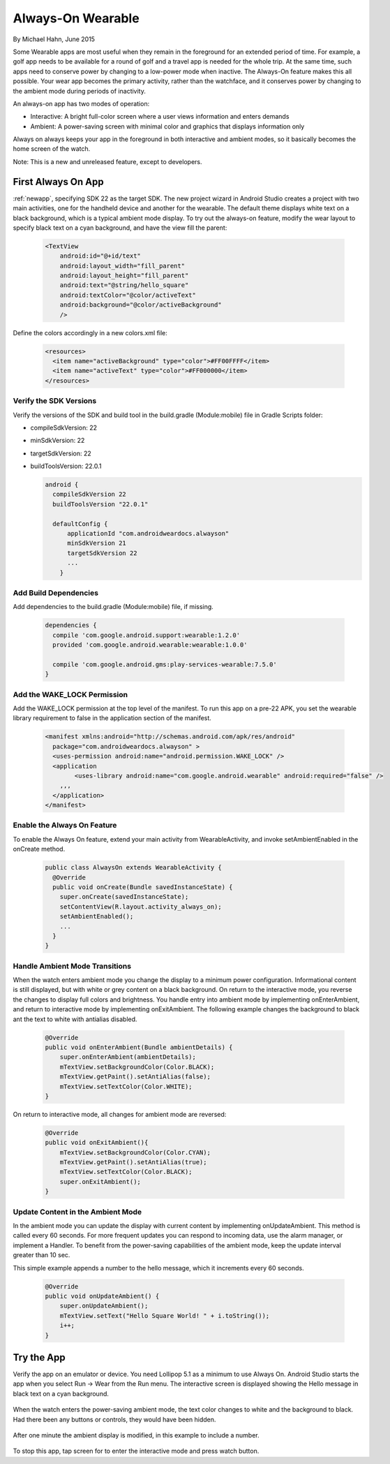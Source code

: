 Always-On Wearable
====================

By Michael Hahn, June 2015

Some Wearable apps are most useful when they remain in the foreground for an extended period of time. For example, a golf app needs to be available for a round of golf and a travel app is needed for the whole trip. At the same time, such apps need to conserve power by changing to a low-power mode when inactive. The Always-On feature makes this all possible. Your wear app becomes the primary activity, rather than the watchface, and it conserves power by changing to the ambient mode during periods of inactivity.  

An always-on app has two modes of operation:

* Interactive: A bright full-color screen where a user views information and enters demands

* Ambient: A power-saving screen with minimal color and graphics that displays information only

Always on always keeps your app in the foreground in both interactive and ambient modes, so it basically becomes the home screen of the watch.

Note: This is a new and unreleased feature, except to developers.
 
First Always On App
--------------------
 
:ref:`newapp`, specifying SDK 22 as the target SDK. The new project wizard in Android Studio creates a project with two main activities, one for the handheld device and another for the wearable. The default theme displays white text on a black background, which is a typical ambient mode display. To try out the always-on feature, modify the wear layout to specify black text on a cyan background, and have the view fill the parent:

  .. code-block:: html

    <TextView
        android:id="@+id/text"
        android:layout_width="fill_parent"
        android:layout_height="fill_parent"
        android:text="@string/hello_square"
        android:textColor="@color/activeText"
        android:background="@color/activeBackground"
        />
 
Define the colors accordingly in a new colors.xml file:

  .. code-block:: html

    <resources>
      <item name="activeBackground" type="color">#FF00FFFF</item>
      <item name="activeText" type="color">#FF000000</item>
    </resources>
	 
Verify the SDK Versions
^^^^^^^^^^^^^^^^^^^^^^^^

Verify the versions of the SDK and build tool in the build.gradle (Module:mobile) file in Gradle Scripts folder:

* compileSdkVersion: 22
* minSdkVersion: 22
* targetSdkVersion: 22
* buildToolsVersion: 22.0.1

  .. code-block:: java
  
    android {
      compileSdkVersion 22
      buildToolsVersion "22.0.1"

      defaultConfig {
          applicationId "com.androidweardocs.alwayson"
          minSdkVersion 21
          targetSdkVersion 22
	  ...
	}
	 
Add Build Dependencies
^^^^^^^^^^^^^^^^^^^^^^^
	 
Add dependencies to the build.gradle (Module:mobile) file, if missing.

  .. code-block:: java

    dependencies {
      compile 'com.google.android.support:wearable:1.2.0'
      provided 'com.google.android.wearable:wearable:1.0.0'

      compile 'com.google.android.gms:play-services-wearable:7.5.0'
    }
	
Add the WAKE_LOCK Permission
^^^^^^^^^^^^^^^^^^^^^^^^^^^^^

Add the WAKE_LOCK permission at the top level of the manifest. To run this app on a pre-22 APK, you set the wearable library requirement to false in the application section of the manifest.

  .. code-block:: java
  
    <manifest xmlns:android="http://schemas.android.com/apk/res/android"
      package="com.androidweardocs.alwayson" >
      <uses-permission android:name="android.permission.WAKE_LOCK" />
      <application
	    <uses-library android:name="com.google.android.wearable" android:required="false" />
        ,,,
      </application>
    </manifest>


Enable the Always On Feature
^^^^^^^^^^^^^^^^^^^^^^^^^^^^^

To enable the Always On feature, extend your main activity from WearableActivity, and invoke setAmbientEnabled in the onCreate method.

  .. code-block:: java
  
    public class AlwaysOn extends WearableActivity {
      @Override
      public void onCreate(Bundle savedInstanceState) {
        super.onCreate(savedInstanceState);
        setContentView(R.layout.activity_always_on);
        setAmbientEnabled();
        ...
      }
    }

Handle Ambient Mode Transitions
^^^^^^^^^^^^^^^^^^^^^^^^^^^^^^^^

When the watch enters ambient mode you change the display to a minimum power configuration. Informational content is still displayed, but with white or grey content on a black background. On return to the interactive mode, you reverse the changes to display full colors and brightness. You handle entry into ambient mode by implementing onEnterAmbient, and return to interactive mode by implementing onExitAmbient. The following example changes the background to black ant the text to white with antialias disabled.

  .. code-block:: java

    @Override
    public void onEnterAmbient(Bundle ambientDetails) {
        super.onEnterAmbient(ambientDetails);
        mTextView.setBackgroundColor(Color.BLACK);
        mTextView.getPaint().setAntiAlias(false);
        mTextView.setTextColor(Color.WHITE);
    }
	
On return to interactive mode, all changes for ambient mode are reversed:

  .. code-block:: java

    @Override
    public void onExitAmbient(){
        mTextView.setBackgroundColor(Color.CYAN);
        mTextView.getPaint().setAntiAlias(true);
        mTextView.setTextColor(Color.BLACK);
        super.onExitAmbient();
    }

Update Content in the Ambient Mode
^^^^^^^^^^^^^^^^^^^^^^^^^^^^^^^^^^^^

In the ambient mode you can update the display with current content by implementing onUpdateAmbient. This method is called every 60 seconds. For more frequent updates you can respond to incoming data, use the alarm manager, or implement a Handler. To benefit from the power-saving capabilities of the ambient mode, keep the update interval greater than 10 sec.

This simple example appends a number to the hello message, which it increments every 60 seconds.

  .. code-block:: java
  
    @Override
    public void onUpdateAmbient() {
        super.onUpdateAmbient();
        mTextView.setText("Hello Square World! " + i.toString());
        i++;
    }
   
Try the App
--------------

Verify the app on an emulator or device. You need Lollipop 5.1 as a minimum to use Always On. Android Studio starts the app when you select Run -> Wear from the Run menu. The interactive screen is displayed showing the Hello message in black text on a cyan background. 

  .. figure:: images/always-on.png
     :scale: 50
	 
When the watch enters the power-saving ambient mode, the text color changes to white and the background to black. Had there been any buttons or controls, they would have been hidden.

  .. figure:: images/ambient.png
     :scale: 50
	 
After one minute the ambient display is modified, in this example to include a number.

  .. figure:: images/ambient-update.png
     :scale: 50

To stop this app, tap screen for to enter the interactive mode and press watch button.
